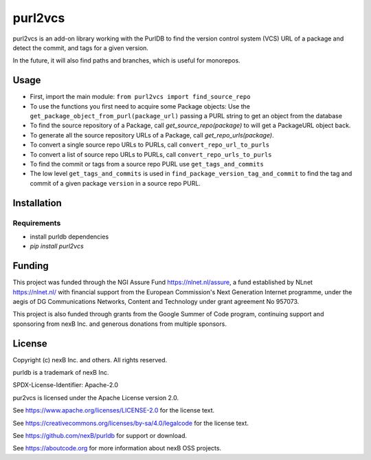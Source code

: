 purl2vcs
==========

purl2vcs is an add-on library working with the PurlDB to find the version control system (VCS) URL of a package and detect the commit, and tags for a given version.

In the future, it will also find paths and branches, which is useful for monorepos.

Usage
-------

- First, import the main module: ``from purl2vcs import find_source_repo``

- To use the functions you first need to acquire some Package objects:
  Use the ``get_package_object_from_purl(package_url)`` passing a PURL string to get an object from the database

- To find the source repository of a Package, call `get_source_repo(package)`
  to will get a PackageURL object back.

- To generate all the source repository URLs of a Package, call `get_repo_urls(package)`.

- To convert a single source repo URLs to PURLs, call  ``convert_repo_url_to_purls``
- To convert a list of source repo URLs to PURLs, call  ``convert_repo_urls_to_purls``

- To find the commit or tags from a source repo PURL use ``get_tags_and_commits``

- The low level ``get_tags_and_commits`` is used in ``find_package_version_tag_and_commit`` to find the tag and commit of a given package ``version`` in a source repo PURL.


Installation
------------

Requirements
############

* install purldb dependencies
* `pip install purl2vcs`


Funding
-------

This project was funded through the NGI Assure Fund https://nlnet.nl/assure, a
fund established by NLnet https://nlnet.nl/ with financial support from the
European Commission's Next Generation Internet programme, under the aegis of DG
Communications Networks, Content and Technology under grant agreement No 957073.

This project is also funded through grants from the Google Summer of Code
program, continuing support and sponsoring from nexB Inc. and generous
donations from multiple sponsors.


License
-------

Copyright (c) nexB Inc. and others. All rights reserved.

purldb is a trademark of nexB Inc.

SPDX-License-Identifier: Apache-2.0

pur2vcs is licensed under the Apache License version 2.0.

See https://www.apache.org/licenses/LICENSE-2.0 for the license text.

See https://creativecommons.org/licenses/by-sa/4.0/legalcode for the license text.

See https://github.com/nexB/purldb for support or download.

See https://aboutcode.org for more information about nexB OSS projects.
